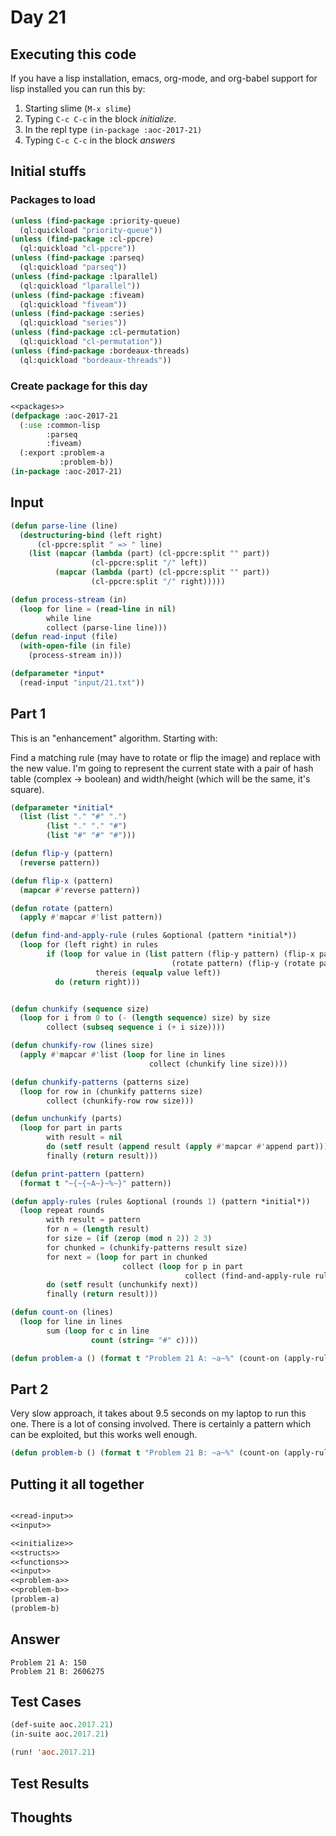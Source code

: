 #+STARTUP: indent contents
#+OPTIONS: num:nil toc:nil
* Day 21
** Executing this code
If you have a lisp installation, emacs, org-mode, and org-babel
support for lisp installed you can run this by:
1. Starting slime (=M-x slime=)
2. Typing =C-c C-c= in the block [[initialize][initialize]].
3. In the repl type =(in-package :aoc-2017-21)=
4. Typing =C-c C-c= in the block [[answers][answers]]
** Initial stuffs
*** Packages to load
#+NAME: packages
#+BEGIN_SRC lisp :results silent
  (unless (find-package :priority-queue)
    (ql:quickload "priority-queue"))
  (unless (find-package :cl-ppcre)
    (ql:quickload "cl-ppcre"))
  (unless (find-package :parseq)
    (ql:quickload "parseq"))
  (unless (find-package :lparallel)
    (ql:quickload "lparallel"))
  (unless (find-package :fiveam)
    (ql:quickload "fiveam"))
  (unless (find-package :series)
    (ql:quickload "series"))
  (unless (find-package :cl-permutation)
    (ql:quickload "cl-permutation"))
  (unless (find-package :bordeaux-threads)
    (ql:quickload "bordeaux-threads"))
#+END_SRC
*** Create package for this day
#+NAME: initialize
#+BEGIN_SRC lisp :noweb yes :results silent
  <<packages>>
  (defpackage :aoc-2017-21
    (:use :common-lisp
          :parseq
          :fiveam)
    (:export :problem-a
             :problem-b))
  (in-package :aoc-2017-21)
#+END_SRC
** Input
#+NAME: read-input
#+BEGIN_SRC lisp :results silent
  (defun parse-line (line)
    (destructuring-bind (left right)
        (cl-ppcre:split " => " line)
      (list (mapcar (lambda (part) (cl-ppcre:split "" part))
                    (cl-ppcre:split "/" left))
            (mapcar (lambda (part) (cl-ppcre:split "" part))
                    (cl-ppcre:split "/" right)))))

  (defun process-stream (in)
    (loop for line = (read-line in nil)
          while line
          collect (parse-line line)))
  (defun read-input (file)
    (with-open-file (in file)
      (process-stream in)))
#+END_SRC
#+NAME: input
#+BEGIN_SRC lisp :noweb yes :results silent
  (defparameter *input*
    (read-input "input/21.txt"))
#+END_SRC
** Part 1
This is an "enhancement" algorithm. Starting with:

#+BEGIN_EXPORT ascii
.#.
..#
###
#+END_EXPORT

Find a matching rule (may have to rotate or flip the image) and
replace with the new value. I'm going to represent the current state
with a pair of hash table (complex -> boolean) and width/height (which
will be the same, it's square).
#+NAME: problem-a
#+BEGIN_SRC lisp :noweb yes :results silent
  (defparameter *initial*
    (list (list "." "#" ".")
          (list "." "." "#")
          (list "#" "#" "#")))

  (defun flip-y (pattern)
    (reverse pattern))

  (defun flip-x (pattern)
    (mapcar #'reverse pattern))

  (defun rotate (pattern)
    (apply #'mapcar #'list pattern))

  (defun find-and-apply-rule (rules &optional (pattern *initial*))
    (loop for (left right) in rules
          if (loop for value in (list pattern (flip-y pattern) (flip-x pattern) (flip-y (flip-x pattern))
                                      (rotate pattern) (flip-y (rotate pattern)) (flip-x (rotate pattern)) (flip-y (flip-x (rotate pattern))))
                     thereis (equalp value left))
            do (return right)))


  (defun chunkify (sequence size)
    (loop for i from 0 to (- (length sequence) size) by size
          collect (subseq sequence i (+ i size))))

  (defun chunkify-row (lines size)
    (apply #'mapcar #'list (loop for line in lines
                                 collect (chunkify line size))))

  (defun chunkify-patterns (patterns size)
    (loop for row in (chunkify patterns size)
          collect (chunkify-row row size)))

  (defun unchunkify (parts)
    (loop for part in parts
          with result = nil
          do (setf result (append result (apply #'mapcar #'append part)))
          finally (return result)))

  (defun print-pattern (pattern)
    (format t "~{~{~A~}~%~}" pattern))

  (defun apply-rules (rules &optional (rounds 1) (pattern *initial*))
    (loop repeat rounds
          with result = pattern
          for n = (length result)
          for size = (if (zerop (mod n 2)) 2 3)
          for chunked = (chunkify-patterns result size)
          for next = (loop for part in chunked
                           collect (loop for p in part
                                         collect (find-and-apply-rule rules p)))
          do (setf result (unchunkify next))
          finally (return result)))

  (defun count-on (lines)
    (loop for line in lines
          sum (loop for c in line
                    count (string= "#" c))))

  (defun problem-a () (format t "Problem 21 A: ~a~%" (count-on (apply-rules *input* 5))))
#+END_SRC
** Part 2
Very slow approach, it takes about 9.5 seconds on my laptop to run
this one. There is a lot of consing involved. There is certainly a
pattern which can be exploited, but this works well enough.
#+NAME: problem-b
#+BEGIN_SRC lisp :noweb yes :results silent
  (defun problem-b () (format t "Problem 21 B: ~a~%" (count-on (apply-rules *input* 18))))
#+END_SRC
** Putting it all together
#+NAME: structs
#+BEGIN_SRC lisp :noweb yes :results silent

#+END_SRC
#+NAME: functions
#+BEGIN_SRC lisp :noweb yes :results silent
  <<read-input>>
  <<input>>
#+END_SRC
#+NAME: answers
#+BEGIN_SRC lisp :results output :exports both :noweb yes :tangle no
  <<initialize>>
  <<structs>>
  <<functions>>
  <<input>>
  <<problem-a>>
  <<problem-b>>
  (problem-a)
  (problem-b)
#+END_SRC
** Answer
#+RESULTS: answers
: Problem 21 A: 150
: Problem 21 B: 2606275
** Test Cases
#+NAME: test-cases
#+BEGIN_SRC lisp :results output :exports both
  (def-suite aoc.2017.21)
  (in-suite aoc.2017.21)

  (run! 'aoc.2017.21)
#+END_SRC
** Test Results
#+RESULTS: test-cases
** Thoughts
